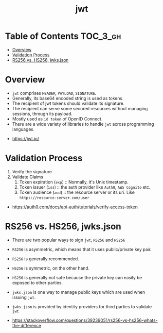 #+TITLE: jwt

* Table of Contents :TOC_3_gh:
- [[#overview][Overview]]
- [[#validation-process][Validation Process]]
- [[#rs256-vs-hs256-jwksjson][RS256 vs. HS256, jwks.json]]

* Overview
- ~jwt~ comprises ~HEADER~, ~PAYLOAD~, ~SIGNATURE~.
- Generally, its base64 encoded string is used as tokens.
- The recipient of jwt tokens should validate its signature.
- The recipient can serve some secured resources without managing sessions, through its payload.
- Mostly used as ~id token~ of OpenID Connect.
- There are a wide variety of libraries to handle ~jwt~ across programming languages.

:REFERENCES:
- https://jwt.io/
:END:

* Validation Process
1. Verify the signature
2. Validate Claims
  1. Token expiration (~exp~) :: Normally, it's Unix timestamp.
  2. Token issuer (~iss~) :: the auth provider like ~Auth0~, ~AWS Cognito~ etc.
  3. Token audience (~aud~) :: the resource server or its uri. Like ~https://resource-server.com/user~

:REFERENCES:
- https://auth0.com/docs/api-auth/tutorials/verify-access-token
:END:

* RS256 vs. HS256, jwks.json
- There are two popular ways to sign ~jwt~, ~RS256~ and ~HS256~
- ~RS256~ is asymmetric, which means that it uses public/private key pair.
- ~RS256~ is generally recommended.

- ~HS256~ is symmetric, on the other hand.
- ~HS256~ is generally not safe because the private key can easily be exposed to other parties.

- ~jwks.json~ is one way to manage public keys which are used when issuing ~jwt~.
- ~jwks.json~ is provided by identity providers for third parties to validate ~jwt~

:REFERENCES:
- https://stackoverflow.com/questions/39239051/rs256-vs-hs256-whats-the-difference
:END:
